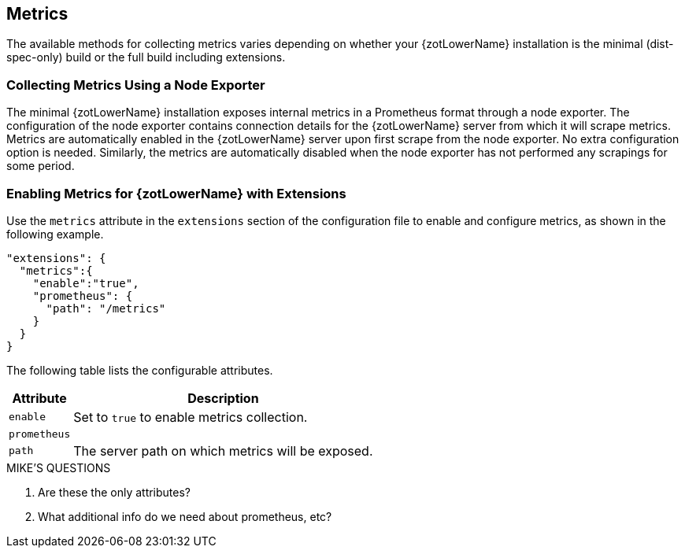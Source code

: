 == Metrics

The available methods for collecting metrics varies depending on whether your {zotLowerName}
installation is the minimal (dist-spec-only) build or the full build including extensions.

=== Collecting Metrics Using a Node Exporter

The minimal {zotLowerName} installation exposes internal metrics in a Prometheus format
through a node exporter. The configuration of the node exporter contains connection
details for the {zotLowerName} server from which it will scrape metrics. Metrics
are automatically enabled in the {zotLowerName} server upon first scrape from the
node exporter.  No extra configuration option is needed. Similarly, the metrics
are automatically disabled when the node exporter has not performed any scrapings
for some period.

=== Enabling Metrics for {zotLowerName} with Extensions

Use the `metrics` attribute in the `extensions` section of the configuration file
to enable and configure metrics, as shown in the following example.

----
"extensions": {
  "metrics":{
    "enable":"true",
    "prometheus": {
      "path": "/metrics"
    }
  }
}
----

The following table lists the configurable attributes.

[%autowidth]
|===
| Attribute | Description

| `enable` | Set to `true` to enable metrics collection.
| `prometheus` |
| `path` | The server path on which metrics will be exposed.
|===

.MIKE'S QUESTIONS
****
. Are these the only attributes?
. What additional info do we need about prometheus, etc?
****
